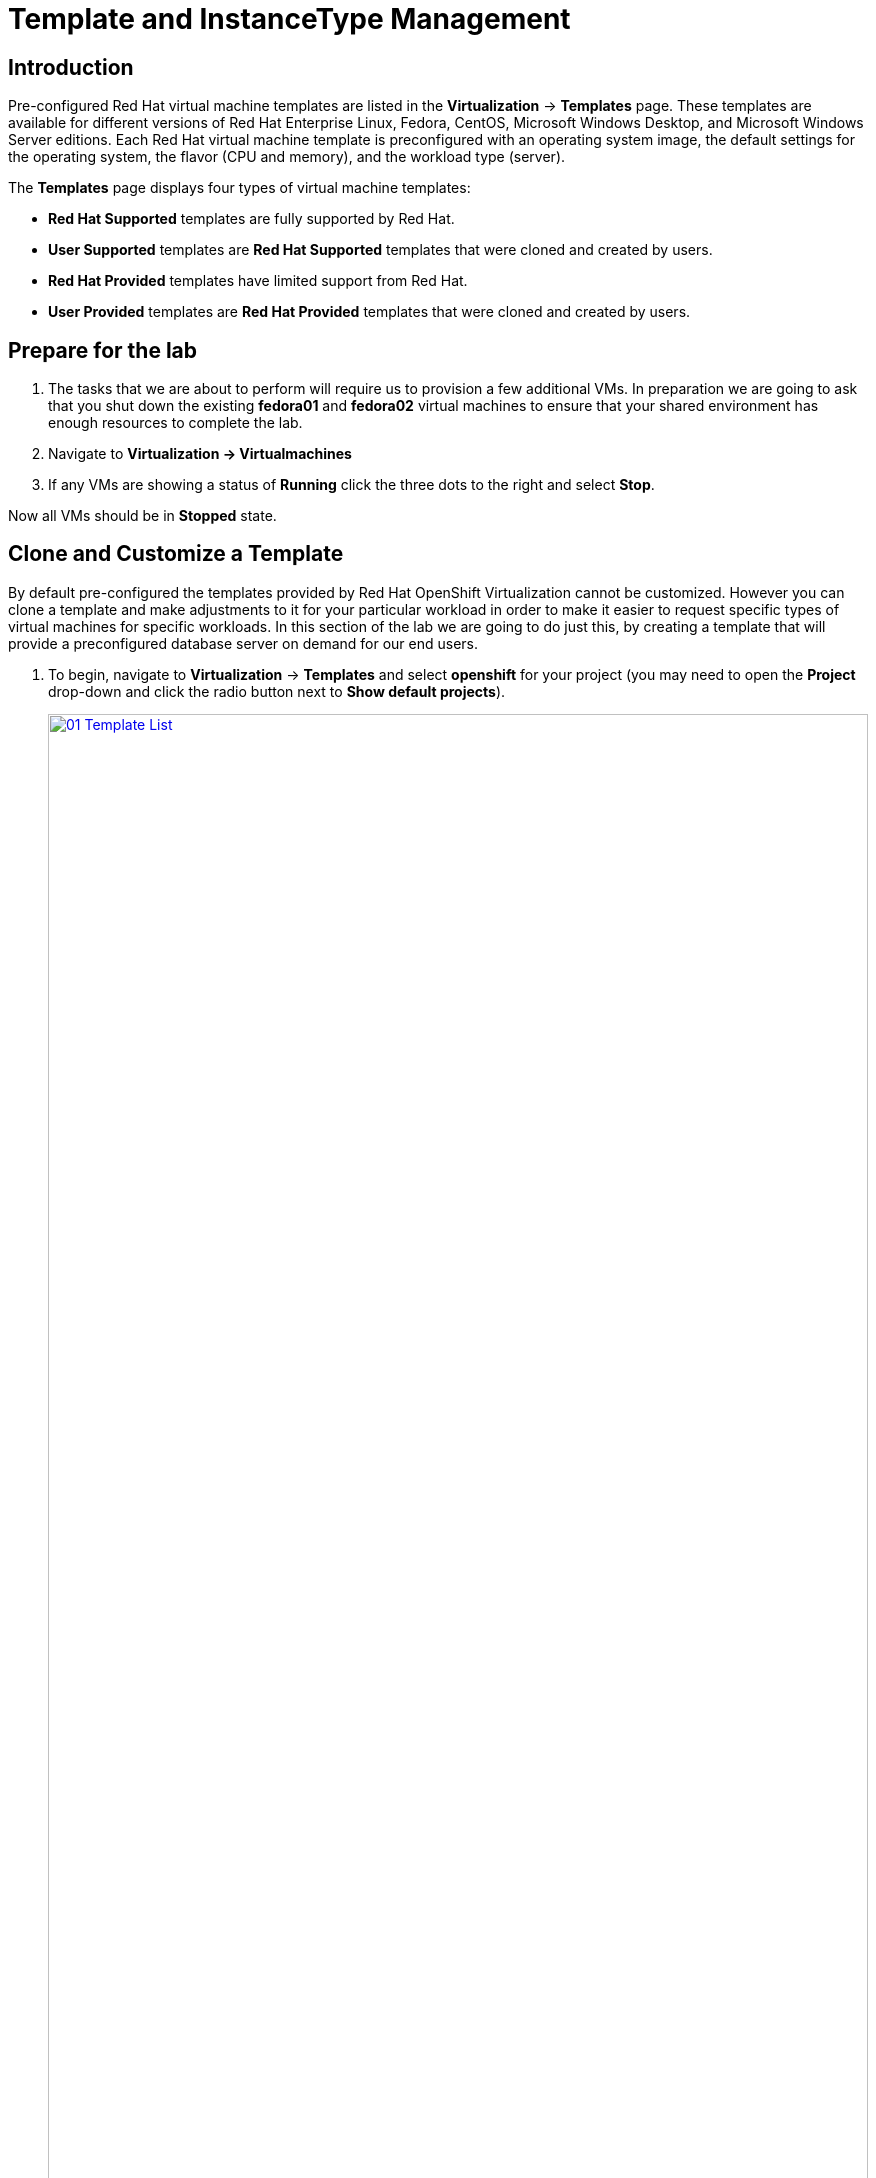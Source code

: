 = Template and InstanceType Management

== Introduction

Pre-configured Red Hat virtual machine templates are listed in the *Virtualization* -> *Templates* page. These templates are available for different versions of Red Hat Enterprise Linux, Fedora, CentOS, Microsoft Windows Desktop, and Microsoft Windows Server editions. Each Red Hat virtual machine template is preconfigured with an operating system image, the default settings for the operating system, the flavor (CPU and memory), and the workload type (server).

The *Templates* page displays four types of virtual machine templates:

* *Red Hat Supported* templates are fully supported by Red Hat.
* *User Supported* templates are *Red Hat Supported* templates that were cloned and created by users.
* *Red Hat Provided* templates have limited support from Red Hat.
* *User Provided* templates are *Red Hat Provided* templates that were cloned and created by users.

[[prepare_templates_lab]]
== Prepare for the lab

. The tasks that we are about to perform will require us to provision a few additional VMs. In preparation we are going to ask that you shut down the existing *fedora01* and *fedora02* virtual machines to ensure that your shared environment has enough resources to complete the lab.

. Navigate to *Virtualization -> Virtualmachines*
. If any VMs are showing a status of *Running* click the three dots to the right and select *Stop*.

Now all VMs should be in *Stopped* state.

[[clone_customize_template]]
== Clone and Customize a Template

By default pre-configured the templates provided by Red Hat OpenShift Virtualization cannot be customized. However you can clone a template and make adjustments to it for your particular workload in order to make it easier to request specific types of virtual machines for specific workloads. In this section of the lab we are going to do just this, by creating a template that will provide a preconfigured database server on demand for our end users.

. To begin, navigate to *Virtualization* -> *Templates* and select *openshift* for your project (you may need to open the *Project* drop-down and click the radio button next to *Show default projects*).
+
image::module-07-tempinst/01_Template_List.png[link=self, window=blank, width=100%]

. In the search bar type in *centos9* and in the list of templates that appear find the template for *centos-stream9-server-small*.
+
image::module-07-tempinst/02_Search_Centos9.png[link=self, window=blank, width=100%]

. Click on the template name for *centos-stream9-server-small*, you will be prompted with a message that default templates cannot be edited and asked if you'd like to clone. Click the *Create a new custom Template* option.
+
image::module-07-tempinst/03_Create_Custom_Template.png[link=self, window=blank, width=100%]

. A new menu called *Clone template* will appear, fill in the the following values, and when finished click on the *Clone* button.
+
* *Template name:* centos-stream9-server-db-small
* *Template project:* vmexamples-{user}
* *Template display name:* CentOS Stream 9 VM - Database Template Small
+
image::module-07-tempinst/04_Clone_Template_Options.png[link=self, window=blank, width=100%]

. This will take you to the *Details* page for the template where we will be able to customize some options. Start by finding the CPU and Memory near the bottom of the page, and click on the pencil icon to edit it.
+
image::module-07-tempinst/05_Clone_Details.png[link=self, window=blank, width=100%]

. A new window will pop out where you can edit the amount of CPU and Memory. For our custom template set the value of CPUs to 2, and Memory to 4 GiB, and click the *Save* button.
+
image::module-07-tempinst/06_Edit_CPU_Mem.png[link=self, window=blank, width=100%]

. Next click on the *Scripts* tab at the top, and in the section called *Cloud-init* click the *Edit* button.
+
image::module-07-tempinst/09_Scripts_CloudInit.png[link=self, window=blank, width=100%]

. When the *Cloud-init* dialog opens, click the radio button to *Configure via: Script* then *replace* the YAML with the following YAML snippet.
+
[source,yaml,role=execute]
----
userData: |-
  #cloud-config
  user: centos
  password: ${CLOUD_USER_PASSWORD}
  chpasswd: { expire: False }
  packages:
  - mariadb-server
  runcmd:
  - systemctl enable mariadb
  - systemctl start mariadb
----
+
image::module-07-tempinst/10_Cloud_Init_Script.png[link=self, window=blank, width=100%]

. Click the *Save* button, followed by the *Apply* button.

. Now click on the *Virtualization -> Catalog* menu on the left, select the *Template catalog* option. You should see your created template available as a tile with all the others.
+
image::module-07-tempinst/11_User_Templates.png[link=self, window=blank, width=100%]

. Click on the tile and you will be prompted with the VM startup screen. Click the *Quick create VirtualMachine* button.
+
image::module-07-tempinst/12_Quick_Create_Template.png[link=self, window=blank, width=100%]

. When the virtual machine boots you can see on the *Overview* page that it was created from our template, and has the additional resources we defined. We just need to verify that it installed *MariaDB* for us.
+
image::module-07-tempinst/13_VM_From_Template.png[link=self, window=blank, width=100%]

. Click on the *Console* tab at the top and use the *Guest login credentials* option to login to the console of the virtual machine.
+
image::module-07-tempinst/14_VM_Console.png[link=self, window=blank, width=100%]

. Once you are logged into the virtual machine, run the following command to test the install of MariaDB.
+
[source,sh,role=execute]
----
sudo mysql -u root
----
+
image::module-07-tempinst/15_MariaDB_Login.png[link=self, window=blank, width=100%]

. Hit `Ctrl-D` twice to log out of the VM.

[[create_win]]
== Create a Windows VM Template

IMPORTANT: There is currently a bug in OpenShift Virtualization that is being addressed in a future fix. This bug causes an issue where you are not able to complete this section of the lab. A workaround has been found that will allow you to complete the lab. To address the issue, ensure that you are in your *vmexamples-{user}* project, click on Workloads -> Config Maps on the left side menu. You should find three entries that begin with the name of the migration plan that you created in section two of this lab. Delete those three entries. You may now continue with the lab.


In this segment of our lab, we will install Microsoft Windows Server 2019 using an ISO hosted on a web server. This represents one way to install an operating system to a virtual machine that takes advantage of the ability to source disks from many locations, including a web server, object storage, or other persistent volumes in the cluster.

This process can be streamlined after the initial operating system installation by creating a cloned root disk from a sysprepped virtual machine to use with other templates. 

NOTE: The specific process for preparing the guest operating system to be used as a template will vary, be sure to follow your organization's guidelines and requirements when preparing a template OS.

IMPORTANT: Please make sure that you are in the *vmexamples-{user}* project for this portion of lab.


. From the left menu, navigate to *Virtualization* -> *Catalog*, and click on the *Template catalog* tab near the top..

. Type the word *win* in the search bar, or scroll down until you find the *Microsoft Windows Server 2019 VM* tile.
+
image::module-07-tempinst/16_Windows_2k19_Tile.png[link=self, window=blank, width=100%]

. A dialog will appear showing the default configuration related to the template.
+
NOTE: Notice that there is intially no option to quick create this VM, and we must customize the VM to fit our needs.
+
image::module-07-tempinst/17_Windows_2k19_Dialog.png[link=self, window=blank, width=100%]
+
. In this dialog:
.. Specify the name *win-sysprep*
.. Enable the checkbox *Boot from CD*
.. Choose URL *(creates PVC)* from the drop-down menu
.. Specify the *image URL*: https://catalog-item-assets.s3.us-east-2.amazonaws.com/qcow_images/Windows2019.iso
.. Reduce the CD disk size to *5 GiB*
.. Keep the *Disk source* size disk set to the default value *60 GiB*
.. Ensure the *Mount Windows drivers disk* checkbox is enabled. **This is required to install Windows systems, which will provide the drivers for VirtIO.**
+

. With the options filled out, we want to click on the *Customize VirtualMachine* button at the bottom to continue configuring our Template.
+
image::module-07-tempinst/18_Windows_2k19_Parameters.png[link=self, window=blank, width=100%]

. On the *Customize and create VirtualMachine* screen, click on the edit pencil by the *Boot mode* option. 
+
image::module-07-tempinst/19_Boot_Mode.png[link=self, window=blank, width=100%]

. When the *Boot mode* menu pops up, select the *BIOS* boot mode from the drop-down menu.
+
image::module-07-tempinst/19a_Boot_BIOS.png[link=self, window=blank, width=100%]

. Now click on the *Scripts* tab, and then scroll down to the *Sysprep* section and click on the *Edit* button.
+
image::module-07-tempinst/20_Customize_Scripts.png[link=self, window=blank, width=100%]

. A new window will pop up for you to create *Sysprep* actions for your new template.
+
image::module-07-tempinst/21_Sysprep.png[link=self, window=blank, width=100%]

. Copy and paste the following code block into the *autounattend.xml* section:
+
[source,xml,role=execute]
----
<?xml version="1.0" encoding="utf-8"?>
<unattend xmlns="urn:schemas-microsoft-com:unattend" xmlns:wcm="http://schemas.microsoft.com/WMIConfig/2002/State" xmlns:xsi="http://www.w3.org/2001/XMLSchema-instance" xsi:schemaLocation="urn:schemas-microsoft-com:unattend">
  <settings pass="windowsPE">
    <component name="Microsoft-Windows-Setup" processorArchitecture="amd64" publicKeyToken="31bf3856ad364e35" language="neutral" versionScope="nonSxS">
      <DiskConfiguration>
        <Disk wcm:action="add">
          <CreatePartitions>
            <CreatePartition wcm:action="add">
              <Order>1</Order>
              <Extend>true</Extend>
              <Type>Primary</Type>
            </CreatePartition>
          </CreatePartitions>
          <ModifyPartitions>
            <ModifyPartition wcm:action="add">
              <Active>true</Active>
              <Format>NTFS</Format>
              <Label>System</Label>
              <Order>1</Order>
              <PartitionID>1</PartitionID>
            </ModifyPartition>
          </ModifyPartitions>
          <DiskID>0</DiskID>
          <WillWipeDisk>true</WillWipeDisk>
        </Disk>
      </DiskConfiguration>
      <ImageInstall>
        <OSImage>
          <InstallFrom>
            <MetaData wcm:action="add">
              <Key>/IMAGE/NAME</Key>
              <Value>Windows Server 2019 SERVERSTANDARD</Value>
            </MetaData>
          </InstallFrom>
          <InstallTo>
            <DiskID>0</DiskID>
            <PartitionID>1</PartitionID>
          </InstallTo>
        </OSImage>
      </ImageInstall>
      <UserData>
        <AcceptEula>true</AcceptEula>
        <FullName>Administrator</FullName>
        <Organization>My Organization</Organization>
      </UserData>
      <EnableFirewall>false</EnableFirewall>
    </component>
    <component name="Microsoft-Windows-International-Core-WinPE" processorArchitecture="amd64" publicKeyToken="31bf3856ad364e35" language="neutral" versionScope="nonSxS">
      <SetupUILanguage>
        <UILanguage>en-US</UILanguage>
      </SetupUILanguage>
      <InputLocale>en-US</InputLocale>
      <SystemLocale>en-US</SystemLocale>
      <UILanguage>en-US</UILanguage>
      <UserLocale>en-US</UserLocale>
    </component>
  </settings>
  <settings pass="offlineServicing">
    <component name="Microsoft-Windows-LUA-Settings" processorArchitecture="amd64" publicKeyToken="31bf3856ad364e35" language="neutral" versionScope="nonSxS">
      <EnableLUA>false</EnableLUA>
    </component>
  </settings>
  <settings pass="specialize">
    <component name="Microsoft-Windows-Shell-Setup" processorArchitecture="amd64" publicKeyToken="31bf3856ad364e35" language="neutral" versionScope="nonSxS">
      <AutoLogon>
        <Password>
          <Value>R3dh4t1!</Value>
          <PlainText>true</PlainText>
        </Password>
        <Enabled>true</Enabled>
        <LogonCount>999</LogonCount>
        <Username>Administrator</Username>
      </AutoLogon>
      <OOBE>
        <HideEULAPage>true</HideEULAPage>
        <HideLocalAccountScreen>true</HideLocalAccountScreen>
        <HideOnlineAccountScreens>true</HideOnlineAccountScreens>
        <HideWirelessSetupInOOBE>true</HideWirelessSetupInOOBE>
        <NetworkLocation>Work</NetworkLocation>
        <ProtectYourPC>3</ProtectYourPC>
        <SkipMachineOOBE>true</SkipMachineOOBE>
      </OOBE>
      <UserAccounts>
        <LocalAccounts>
          <LocalAccount wcm:action="add">
            <Description>Local Administrator Account</Description>
            <DisplayName>Administrator</DisplayName>
            <Group>Administrators</Group>
            <Name>Administrator</Name>
          </LocalAccount>
        </LocalAccounts>
      </UserAccounts>
      <TimeZone>Eastern Standard Time</TimeZone>
    </component>
  </settings>
  <settings pass="oobeSystem">
    <component name="Microsoft-Windows-International-Core" processorArchitecture="amd64" publicKeyToken="31bf3856ad364e35" language="neutral" versionScope="nonSxS">
      <InputLocale>en-US</InputLocale>
      <SystemLocale>en-US</SystemLocale>
      <UILanguage>en-US</UILanguage>
      <UserLocale>en-US</UserLocale>
    </component>
    <component name="Microsoft-Windows-Shell-Setup" processorArchitecture="amd64" publicKeyToken="31bf3856ad364e35" language="neutral" versionScope="nonSxS">
      <AutoLogon>
        <Password>
          <Value>R3dh4t1!</Value>
          <PlainText>true</PlainText>
        </Password>
        <Enabled>true</Enabled>
        <LogonCount>999</LogonCount>
        <Username>Administrator</Username>
      </AutoLogon>
      <OOBE>
        <HideEULAPage>true</HideEULAPage>
        <HideLocalAccountScreen>true</HideLocalAccountScreen>
        <HideOnlineAccountScreens>true</HideOnlineAccountScreens>
        <HideWirelessSetupInOOBE>true</HideWirelessSetupInOOBE>
        <NetworkLocation>Work</NetworkLocation>
        <ProtectYourPC>3</ProtectYourPC>
        <SkipMachineOOBE>true</SkipMachineOOBE>
      </OOBE>
      <UserAccounts>
        <LocalAccounts>
          <LocalAccount wcm:action="add">
            <Description>Local Administrator Account</Description>
            <DisplayName>Administrator</DisplayName>
            <Group>Administrators</Group>
            <Name>Administrator</Name>
          </LocalAccount>
        </LocalAccounts>
      </UserAccounts>
      <TimeZone>Eastern Standard Time</TimeZone>
    </component>
  </settings>
</unattend>
----

. Once the code is pasted, click the *Save* button on the dialog.
+
image::module-07-tempinst/22_Windows_2k19_Sysprep.png[link=self, window=blank, width=100%]

. Click the *Create VirtualMachine* button at the bottom of the screen.
+
image::module-07-tempinst/23_Create_VirtualMachine.png[link=self, window=blank, width=100%]

. The Virtual Machine will start the provisioning process by downloading the ISO image, configuring, and starting the instance.
+
image::module-07-tempinst/24_Windows_2k19_Provisioning.png[link=self, window=blank, width=100%]

. This process may take a few minutes. You can check on the progress of the ISO download by clicking the *Diagnostics* tab.
+
image::module-07-tempinst/25_CD_Import.png[link=self, window=blank, width=100%]

. After a few minutes, the virtual machine will start, and the status will change to *Running*. Click  to the *Console* tab to view the autoattend installation process:
+
image::module-07-tempinst/26_Windows_2k19_Console.png[link=self, window=blank, width=100%]

. Once the VM installation process is complete (provisioning will take 3-5 minutes, starting and configuring will take about 10 minutes), go ahead and power it off with the stop button. 
+
image::module-07-tempinst/27_Stop_Button.png[link=self, window=blank, width=100%]

. With the machine powered down we want to make a clone of the root volume that we can use for future Windows template-based installs, without having to run through the customization process.

. Click on *Storage* -> *PersistentVolumeClaims* to see a list of PVCs available in the *vmexamples-{user}* namespace.
+
image::module-07-tempinst/28_Storage_PVC.png[link=self, window=blank, width=100%]

. Find the *windows* PVC that is listed and using the three-dot menu on the right select *Clone PVC*. On the menu that pops up, name the new PVC *windows-2k19-sysprep-template*, and set the *Access mode* to *Shared access (RWX)* then click the *Clone* button. Select the *StorageClass* named *ocs-external-storagecluster-ceph-rbd-immediate*
+
image::module-07-tempinst/29_Clone_Menu.png[link=self, window=blank, width=100%]

. Once this is saved, you can use it to quickly create Windows VMs in the future.

. Return to the *Virtualization -> Catalog* menu, and use this cloned PVC as a boot source for quick-creating new virtual machines by selecting the option for *PVC (clone PVC)* as the *Disk source*, and selecting the *Windows-2k19-Sysprep-Template* PVC as the *PVC name* to clone, and click the *Customize VirtualMachine* button to configure boot mode *BIOS* instead *UEFI*.
+
image::module-07-tempinst/30_Windows_Template.png[link=self, window=blank, width=100%]

. Configure BIOS and press *Create VirtualMachine*
+
image::module-07-tempinst/30_Windows_Template_BIOS.png

[[instance_types]]
== Introduction to Instance Types

In order to simplify the deployment process for virtual machines, starting with OpenShift 4.14 the default configuration mechanism was changed to emphasize the use of *Instance Types*. An instance type is a reusable object where you can define resources and characteristics to apply to a new VM. You can define custom instance types or use the variety that are included when you install OpenShift Virtualization when provisioning your own VM. This section explores provisioning a VM using an instance type.

. To get started click on *Virtualization* -> *Catalog* on the left-side menu. You will see the default catalog item is *InstanceType*.
+
image::module-07-tempinst/31_Left_Menu_Catalog.png[link=self, window=blank, width=100%]

. The first step to using an instance type is to select a volume to boot from. Similar to the templates that provide boot sources, those boot sources are available to use for guests provisioned with an InstanceType. You can see the included volumes by selecting the *openshift-virtualization-os-images* project, or you can upload your own with the *Add volume* button.
+
NOTE: The *Add Volume* option will be greyed out if you aren't in a project that you have read/write access to.

+
image::module-07-tempinst/32_Volume_Boot.png[link=self, window=blank, width=100%]

. Click on the *rhel9* boot volume to select it as the volume type to boot from. Selecting it will be denoted by a small vertical blue line to the left of the image name.
+
image::module-07-tempinst/33_Select_RHEL9.png[link=self, window=blank, width=100%]

. Next you can select the instance type you would like to use. There are Red Hat provided instance types by default, or you can create your own. If you hover over a provided instance type you can see a description of it's intended use.
+
image::module-07-tempinst/34_Select_InstanceType.png[link=self, window=blank, width=100%]
+
* The Red Hat provided instance types are intended for the following uses:
** n1: Designed for network intensive workloads like VNF
** cx1: Intended for compute intensive workloads
** u1: The most general and "universal" workloads
** gn1: Dedicated for VMs making use of the nVidia GPU operator.
** m1: Designed for memory intensive workloads.

. Click on the *U series* tile to see a dropdown list of defined resources for general instance types. The default option here is *medium: 1 CPUs, 4 GiB Memory*. Select it.
+
image::module-07-tempinst/35_InstanceType_Resources.png[link=self, window=blank, width=100%]

. The last section that needs to be completed to provision using an instance type is similar to the template section. You need to provide a name for the virtual machine, and select the storage class to be used for a backing disk. By default, a name will be generated for the VM, and the default storage class will be selected. When you are satisfied, click the *Create VirtualMachine* button.
+
image::module-07-tempinst/36_VM_Details.png[link=self, window=blank, width=100%]

. You will be directed to the virtual machine overview page, and see that the VM provisioned using an instance type is now up and running.
+
image::module-07-tempinst/37_VM_Overview.png[link=self, window=blank, width=100%]

[[cleanup]]
== Cleanup

To save resources for the next lab, stop the VMs that you created in this module.

. Navigate to *Virtualization -> VirtualMachines*
. Make sure you check every project that you have access to to see all VMs in the environment. At a minimum you should check projects `vmimported-{user}` and `vmexamples-{user}`
. If any VMs are showing a status of *Running* click the three dots to the right and select *Stop*.

Now all VMs should be in *Stopped* state.

== Summary

In this section we learned how to clone and customize and existing template to create one that can be used for specific workloads like databases. We also learned how to configure one of the existing Windows templates that exists without a boot source, and automate it's installation process, so we can create future templates by cloning the installation PVC that is created with that VM. We also introduced how to make use of instance types to further customize our virtual machines for specific workloads.
